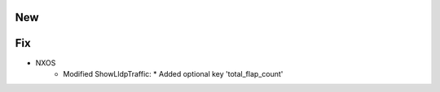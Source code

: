 --------------------------------------------------------------------------------
                                New
--------------------------------------------------------------------------------
--------------------------------------------------------------------------------
                                Fix
--------------------------------------------------------------------------------
* NXOS
    * Modified ShowLldpTraffic:
      * Added optional key 'total_flap_count'

        
